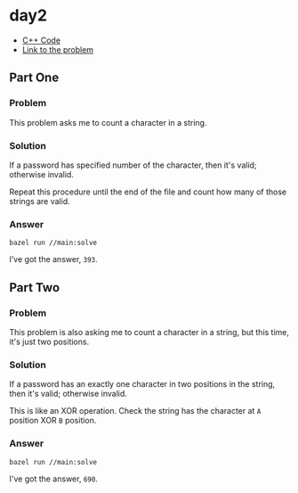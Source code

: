 * day2
- [[../codes/day2][C++ Code]]
- [[https://adventofcode.com/2020/day/2][Link to the problem]]

** Part One
*** Problem
This problem asks me to count a character in a string.
*** Solution
If a password has specified number of the character, then it's valid; otherwise invalid.

Repeat this procedure until the end of the file and count how many of those strings are valid.
*** Answer
#+begin_src shell
bazel run //main:solve
#+end_src
I’ve got the answer, ~393~.

** Part Two
*** Problem
This problem is also asking me to count a character in a string, but this time, it's just two positions.
*** Solution
If a password has an exactly one character in two positions in the string, then it's valid; otherwise invalid.

This is like an XOR operation. Check the string has the character at ~A~ position XOR ~B~ position.
*** Answer
#+begin_src shell
bazel run //main:solve
#+end_src
I've got the answer, ~690~.
